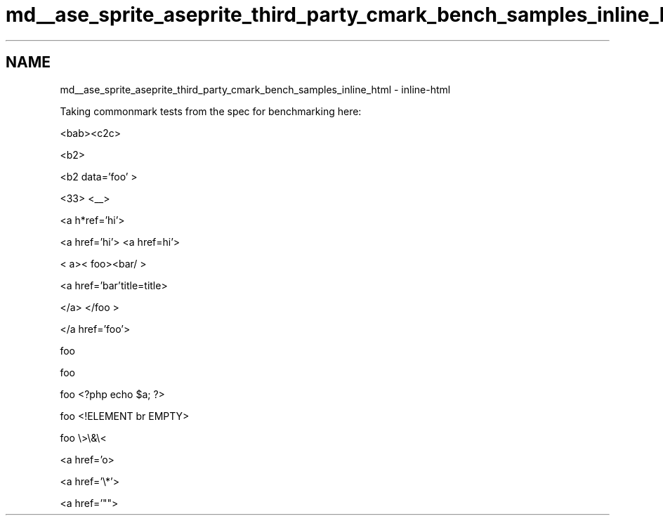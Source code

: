 .TH "md__ase_sprite_aseprite_third_party_cmark_bench_samples_inline_html" 3 "Wed Feb 1 2023" "Version Version 0.0" "My Project" \" -*- nroff -*-
.ad l
.nh
.SH NAME
md__ase_sprite_aseprite_third_party_cmark_bench_samples_inline_html \- inline-html 
.PP
Taking commonmark tests from the spec for benchmarking here:
.PP
<bab><c2c>
.PP
<b2>
.PP
<b2
data='foo' >
.PP
<33> <__>
.PP
<a h*ref='hi'>
.PP
<a href='hi'> <a href=hi'>

< a><
foo><bar/ >

<a href='bar'title=title>

</a>
</foo >

</a href='foo'>

foo 


foo 

foo <?php echo $a; ?>

foo <!ELEMENT br EMPTY>

foo \\>\\&\\<

<a href='o\*(4'>

<a href='\\*'>

<a href='""> 
